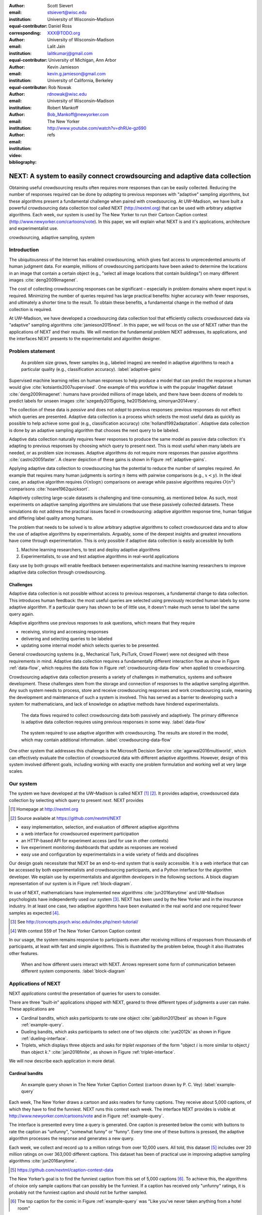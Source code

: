 :author: Scott Sievert
:email: stsievert@wisc.edu
:institution: University of Wisconsin–Madison
:equal-contributor:
:corresponding:

:author: Daniel Ross
:email: XXX@TODO.org
:institution: University of Wisconsin–Madison
:equal-contributor:

:author: Lalit Jain
:email: lalitkumarj@gmail.com
:institution: University of Michigan, Ann Arbor
:equal-contributor:

:author: Kevin Jamieson
:email: kevin.g.jamieson@gmail.com
:institution: University of California, Berkeley

:author: Rob Nowak
:email: rdnowak@wisc.edu
:institution: University of Wisconsin–Madison

:author: Robert Mankoff
:email: Bob_Mankoff@newyorker.com
:institution: The New Yorker

:video: http://www.youtube.com/watch?v=dhRUe-gz690
:bibliography: refs


---------------------------------------------------------------------------
NEXT: A system to easily connect crowdsourcing and adaptive data collection
---------------------------------------------------------------------------

.. class:: abstract

    Obtaining useful crowdsourcing results often requires more responses than
    can be easily collected. Reducing the number of responses required can be
    done by `adapting` to previous responses with "adaptive" sampling
    algorithms, but these algorithms present a fundamental challenge when
    paired with crowdsourcing. At UW–Madison, we have built a powerful
    crowdsourcing data collection tool called NEXT (http://nextml.org) that can
    be used with arbitrary adaptive algorithms. Each week, our system is used
    by The New Yorker to run their Cartoon Caption contest
    (http://www.newyorker.com/cartoons/vote). In this paper, we will explain
    what NEXT is and it's applications, architecture and experimentalist use.

.. class:: keywords

   crowdsourcing, adaptive sampling, system


Introduction
-----------------

The ubiquitousness of the Internet has enabled crowdsourcing, which gives fast
access to unprecedented amounts of human judgment data. For example, millions
of crowdsourcing participants have been asked to determine the locations in an
image that contain a certain object (e.g., "select all image locations that
contain buildings") on many different images :cite:`deng2009imagenet`.

.. comment
    Crowdsourcing enables the collection of many simple human judgments. Uses
    include finding the best item in some set :cite:`audibert2010best` or finding
    some measure of similarity between different objects :cite:`heim2015active`.
    Typically, many responses are required as judgments must be simple for humans
    to answer.

The cost of collecting crowdsourcing responses can be significant – especially
in problem domains where expert input is required. Minimizing the number of
queries required has large practical benefits: higher accuracy with fewer
responses, and ultimately a shorter time to the result.  To obtain these
benefits, a fundamental change in the method of data collection is required.

At UW–Madison, we have developed a crowdsourcing data collection tool that
efficiently collects crowdsourced data via "adaptive" sampling algorithms
:cite:`jamieson2015next`. In this paper, we will focus on the use of NEXT
rather than the applications of NEXT and their results. We will mention the
fundamental problem NEXT addresses, its applications, and the interfaces NEXT
presents to the experimentalist and algorithm designer.

Problem statement
-----------------

.. figure:: figures/adaptive-gains.png
    :scale: 70%

    As problem size grows, fewer samples (e.g., labeled images) are needed in
    adaptive algorithms to reach a particular quality (e.g., classification
    accuracy). :label:`adaptive-gains`

Supervised machine learning relies on human responses to help produce a model
that can predict the response a human would give
:cite:`kotsiantis2007supervised`. One example of this workflow is with the
popular ImageNet dataset :cite:`deng2009imagenet`: humans have provided
millions of image labels, and there have been dozens of models to predict
labels for unseen images :cite:`szegedy2015going, he2015delving,
simonyan2014very`.

The collection of these data is `passive` and does not `adapt` to previous
responses: previous responses do not effect which queries are presented.
Adaptive data collection is a process which selects the most useful data as
quickly as possible to help achieve some goal (e.g., classification accuracy)
:cite:`holland1992adaptation`.  Adaptive data collection is done by an adaptive
sampling algorithm that chooses the next query to be labeled.

Adaptive data collection naturally requires fewer responses to produce the same
model as passive data collection: it's adapting to previous responses by
choosing which query to present next. This is most useful when many labels are
needed, or as problem size increases. Adaptive algorithms do not require more
responses than passive algorithms :cite:`castro2005faster`. A clearer depiction
of these gains is shown in Figure :ref:`adaptive-gains`.

Applying adaptive data collection to crowdsourcing has the potential to reduce
the number of samples required. An example that requires many human judgments
is sorting :math:`n` items with pairwise comparisons (e.g., :math:`x < y`). In
the ideal case, an adaptive algorithm requires :math:`O(n\log n)` comparisons
on average while passive algorithms requires :math:`O(n^2)` comparisons
:cite:`hoare1962quicksort`.

Adaptively collecting large-scale datasets is challenging and time-consuming,
as mentioned below.  As such, most experiments on adaptive sampling algorithms
are simulations that use these passively collected datasets. These simulations
do not address the practical issues faced in crowdsourcing: adaptive algorithm
response time, human fatigue and differing label quality among humans.

The problem that needs to be solved is to allow arbitrary adaptive algorithms
to collect crowdsourced data and to allow the use of adaptive algorithms by
experimentalists. Arguably, some of the deepest insights and greatest
innovations have come through experimentation. This is only possible if
adaptive data collection is easily accessible by both

1. Machine learning researchers, to test and deploy adaptive algorithms
2. Experimentalists, to use and test adaptive algorithms in real-world applications

Easy use by both groups will enable feedback between experimentalists and
machine learning researchers to improve adaptive data collection through
crowdsourcing.

Challenges
^^^^^^^^^^

Adaptive data collection is not possible without access to previous responses,
a fundamental change to data collection. This introduces human feedback: the
most useful queries are selected using previously recorded human labels by some
adaptive algorithm. If a particular query has shown to be of little use, it
doesn't make much sense to label the same query again.

Adaptive algorithms use previous responses to ask questions, which means that
they require

* receiving, storing and accessing responses
* delivering and selecting queries to be labeled
* updating some internal model which selects queries to be presented.

General crowdsourcing systems (e.g., Mechanical Turk, PsiTurk, Crowd Flower)
were not designed with these requirements in mind. Adaptive data collection
requires a fundamentally different interaction flow as show in Figure
:ref:`data-flow`, which requires the data flow in Figure
:ref:`crowdsourcing-data-flow` when applied to crowdsourcing.

Crowdsourcing adaptive data collection presents a variety of challenges in
mathematics, systems and software development. These challenges stem from the
storage and connection of responses to the adaptive sampling algorithm. Any
such system needs to process, store and receive crowdsourcing responses and
work crowdsourcing scale, meaning the development and maintenance of such a
system is involved. This has served as a barrier to developing such a system
for mathematicians, and lack of knowledge on adaptive methods have hindered
experimentalists.

.. figure:: figures/data-flow.png

    The data flows required to collect crowdsourcing data both passively and
    adaptively. The primary difference is adaptive data collection requires
    using previous responses in some way. :label:`data-flow`

.. figure:: figures/crowdsourcing-data-flow.png

    The system required to use adaptive algorithm with crowdsourcing. The
    results are stored in the model, which may contain additional information.
    :label:`crowdsourcing-data-flow`

One other system that addresses this challenge is the Microsoft Decision
Service :cite:`agarwal2016multiworld`, which can effectively evaluate the
collection of crowdsourced data with different adaptive algorithms. However,
design of this system involved different goals, including working with exactly
one problem formulation and working well at very large scales.

Our system
----------

The system we have developed at the UW–Madison is called NEXT [#]_ [#]_. It
provides adaptive, crowdsourced data collection by selecting which query to
present `next`. NEXT provides

.. [#] Homepage at http://nextml.org
.. [#] Source available at https://github.com/nextml/NEXT

* easy implementation, selection, and evaluation of different adaptive
  algorithms
* a web interface for crowdsourced experiment participation
* an HTTP-based API for experiment access (and for use in other contexts)
* live experiment monitoring dashboards that update as responses are received
* easy use and configuration by experimentalists in a wide variety of fields
  and disciplines

Our design goals necessitate that NEXT be an end-to-end system that is easily
accessible. It is a web interface that can be accessed by both experimentalists
and crowdsourcing participants, and a Python interface for the algorithm
developer. We explain use by experimentalists and algorithm developers in the
following sections. A block diagram representation of our system is in Figure
:ref:`block-diagram`.

In use of NEXT, mathematicians have implemented new algorithms
:cite:`jun2016anytime` and UW–Madison psychologists have independently used our
system [#]_. NEXT has been used by the New Yorker and in the insurance
industry. In at least one case, two adaptive algorithms have been evaluated in
the real world and one required fewer samples as expected [#]_.

.. [#] See http://concepts.psych.wisc.edu/index.php/next-tutorial/
.. [#] With contest 559 of The New Yorker Cartoon Caption contest

In our usage, the system remains responsive to participants even after
receiving millions of responses from thousands of participants, at least with
fast and simple algorithms. This is illustrated by the problem below, though
it also illustrates other features.

.. figure:: figures/block-diagram.png

    When and how different users interact with NEXT. Arrows represent some form
    of communication between different system components.
    :label:`block-diagram`

Applications of NEXT
--------------------

NEXT `applications` control the presentation of queries for users to consider.

There are three "built-in" applications shipped with NEXT, geared to three
different types of judgments a user can make. These applications are

* Cardinal bandits, which asks participants to rate one object
  :cite:`gabillon2012best` as shown in Figure :ref:`example-query`.
* Dueling bandits, which asks participants to select one of two objects
  :cite:`yue2012k` as shown in Figure :ref:`dueling-interface`.
* Triplets, which displays three objects and asks for `triplet responses` of
  the form "object :math:`i` is more similar to object :math:`j` than object
  :math:`k`." :cite:`jain2016finite`, as shown in Figure
  :ref:`triplet-interface`.

We will now describe each application in more detail.

Cardinal bandits
^^^^^^^^^^^^^^^^

.. figure:: example_query.png

    An example query shown in The New Yorker Caption Contest (cartoon drawn by
    P. C. Vey) :label:`example-query`


Each week, The New Yorker draws a cartoon and asks readers for funny captions.
They receive about 5,000 captions, of which they have to find the funniest.
NEXT runs this contest each week. The interface NEXT provides is visible at
http://www.newyorker.com/cartoons/vote and in Figure :ref:`example-query`.

The interface is presented every time a query is generated. One caption is
presented below the comic with buttons to rate the caption as "unfunny",
"somewhat funny" or "funny". Every time one of these buttons is pressed, the
adaptive algorithm processes the response and generates a new query.

Each week, we collect and record up to a million ratings from over 10,000
users. All told, this dataset [#]_ includes over 20 million ratings on over
363,000 different captions. This dataset has been of practical use in
improving adaptive sampling algorithms :cite:`jun2016anytime`.

.. [#] https://github.com/nextml/caption-contest-data

The New Yorker’s goal is to find the funniest caption from this set of 5,000
captions [#]_. To achieve this, the algorithms of choice only sample captions
that can possibly be the funniest. If a caption has received only "unfunny"
ratings, it is probably not the funniest caption and should not be further
sampled.

.. [#] The top caption for the comic in Figure :ref:`example-query` was "Like you've never taken anything from a hotel room"

.. comment "Like I'm the first person who's tried sleeping their way to the top" and "And yet you embraced the standing desk".

This system has enabled evaluation and improvement in algorithm implementation.
In initial contests, we verified that one adaptive algorithm
:cite:`jamieson2014lil` saw gains over a random algorithm. Later, we
implemented an improved adaptive algorithm (KL-UCB at
:cite:`kaufmann2013information`) and saw adaptive gains as expected.

This was one of the motivations for NEXT: enabling easy evaluation of adaptive
algorithms.

Dueling bandits
^^^^^^^^^^^^^^^

.. figure:: figures/dueling-interface.png
    :scale: 20%

    The dueling bandits interface, where two items are compared and the
    "better" item is selected (cartoon drawn for The New Yorker Caption Contest
    by Shannon Wheeler) :label:`dueling-interface`

We also support asking the crowdsourcing participants to chose the "best" of
two items. We tried this method during the first several caption contests we
launched for The New Yorker. This interface asks participants to select the
funnier of two captions, and is shown in Figure :ref:`dueling-interface`. This
problem formulation has theoretic guarantees on finding the best item in a set
:cite:`audibert2010best`, but can also be applied to ranking different objects
:cite:`chen2013pairwise`.

The early evaluation of dueling bandits in the Caption Contest is again part of
why we developed NEXT. After trying dueling bandits for several contests, we
decided using cardinal bandits is preferable. Cardinal bandits works better at
scale, and requires less work by The New Yorker.

Triplets
^^^^^^^^

.. figure:: figures/triplet-interface.png
    :scale: 15%

    An interface that asks the user to select the most similar bottom object in
    relation to the top object. :label:`triplet-interface`

Finding a similarity measure between different objects is the goal of this
problem formulation. For example, it may be desired to find the similarity
between different facial expressions. Happy and excited faces may be similar
but are probably different from sad faces.

Human attention span cannot handle the naive number of comparisons (which is
proportional to :math:`n^2` with :math:`n` items). Instead, we ask the
crowdsourcing participant to make a pairwise similarity judgement, or a triplet
response as shown in Figure :ref:`triplet-interface`. There are theoretic
guarantees on finding some similarity measure given these responses
:cite:`jain2016finite` and have been used in practice with NEXT to compare
visual representations of different molecules :cite:`rau2016model`.

NEXT Architecture
-----------------

The design goals of NEXT are to provide

* convenient default `applications` (which handle different problem
  formulations by serving different types of queries; e.g., one application
  involves the rating of exactly one object)
* straightforward and modular algorithm implementation
* live experiment monitoring tools via a dashboard, which must update as
  responses are received and provide some sort of offline access
* easy experimentalist use, both in system launch and in experiment launch

These different system components and their data flow is shown in Figure
:ref:`block-diagram`. Complete system documentation is available and addresses
use cases seen by both algorithm developers and experimentalists [#]_.

.. [#] Documentation can be found at https://github.com/nextml/NEXT/wiki



Algorithm implementation
^^^^^^^^^^^^^^^^^^^^^^^^

Required functions
""""""""""""""""""

To implement Figure :ref:`block-diagram`, we must implement four functions for
each algorithm:

1. ``initExp``, which initializes the algorithm when the experiment is launched
2. ``getQuery``, which generates a query to show one participant
3. ``processAnswer``, which processes the human's answer
4. ``getModel``, which gets the results and is shown on the dashboard

These function handle various objects to displayed in each query (e.g., the
New Yorker displays one text object in every query for a rating). By default,
these objects or `target` are abstracted to an integer index (though the other
information is still accessible). This means that a particular target is
referred to only by index (e.g., the user is seeing target :math:`i`, not
``foo.png``).

All these functions are implemented in Python, and we provide easy access other
tasks needed for adaptive algorithms (database access, background jobs).

Arguments and returns
"""""""""""""""""""""

We treat each algorithm as a black box – NEXT only needs each algorithm
function to accept and return specific values. These arguments and return
values for all algorithm functions are specified exactly in a YAML-based
schema. Every algorithm has to create a mapping from the specified inputs to
the specified outputs.

NEXT verifies the inputs and output to/from algorithms and can also include a
description of each parameter. This means that YAML schema is always up to date
and is self-documenting. Changing this schema means different arguments are
passed to every algorithm, and we offer flexibility by allowing arguments of
any type to be passed.

This schema depends on ``Algs.yaml`` (e.g., in
``apps/[application]/algs/Algs.yaml``) and contains four root level keys for
each of ``initExp``, ``getQuery``, ``processAnswer``, and ``getModel``. Each
one of these sections describes the input arguments and returns values by
``args`` and ``rets`` respectively. These sections are filled with type
specifications that describe the name and type of the various keyword
arguments.

For example, a particular ``Algs.yaml`` may include

.. code-block:: yaml

    getQuery:
      args:
        participant_uid:
          type: string
          description: ID of the participant answering the query
      rets:
        description: The index of the target to ask about
        type: num

The keyword argument ``participant_uid`` is specified in the ``args`` key, and
the return value must be a number. The corresponding ``getQuery``
implementation would be

.. code-block:: python

    def getQuery(butler, participant_uid):
        return 0  # for example

More complete documentation on these parameter specifications, which can be
found at the API endpoint ``assistant/doc/[application-name]/pretty``.

Database access
"""""""""""""""

:label:`butler`

We provide a simple database wrapper, as algorithms need to store different
values (e.g., the number of targets, a list of target scores). We provide a
variety of atomic database operations through a thin wrappers to PyMongo [#]_
and Redis [#]_, though we can support arbitrary databases [#]_.  Each "collection"
in this wrapper mirrors a Python dictionary and has several other atomic
database operations. We provide

.. [#] http://api.mongodb.com/python/current
.. [#] https://redis.io/
.. [#] Which requires implementation of the Collection API found in ``next.apps.Butler``

* ``get``, ``set`` and ``{get, set}_many`` which provide atomic operations to
  store values in the database
* ``append`` and ``pop``, which atomically modify list values, and return the
  result
* ``increment``, which atomically increments a stored value by a given amount

All these operations are atomic, and can be accessed through an interface
called ``butler`` which contains multiple collections. The primary collection
used by algorithms (``butler.algorithms``) is specific to each algorithm and
allows for independent evaluation of different algorithms (though other
collections are available). The arguments to an algorithm function are
``butler`` followed by the values in the schema.

Example
"""""""

This example illustrates the interface we have created for the algorithm
developer and provides an example of algorithm implementation. After
implementation, this algorithm can receive crowdsourcing responses through the
web interface.

.. code-block:: python

    import numpy as np

    def choose_target(butler):
        # Adaptive sampling hidden for brevity
        n = butler.algorithms.get(key='n')
        return np.random.choice(n)

    class MyAlg:
        def initExp(self, butler, n):
            butler.algorithms.set(key='n', value=n)
            scores = {'score'+ str(i): 0 for i in range(n)}
            pulls = {'pulls' + str(i): 0 for i in range(n)}
            butler.algorithms.set_many(
                key_value_dict=scores
            )
            butler.algorithms.set_many(
                key_value_dict=pulls
            )

        def getQuery(self, butler):
            return choose_target(butler)

        def processAnswer(self, butler,
                          target_id, reward):
            butler.algorithms.increment(
                key='score' + str(target_id),
                value=reward
            )
            butler.algorithms.increment(
                key='pulls' + str(target_id),
            )

        def getModel(self, butler):
            n = butler.algorithms.get(key='n')
            scores = [butler.algorithms.get(
                        'score' + str(i))
                      for i in range(n)]
            pulls = [butler.algorithms.get(
                        'pulls' + str(i))
                      for i in range(n)]
            mean_scores = [s/p if p != 0 else float('nan')
                           for s, p in zip(scores, pulls)]
            return mean_scores

The ``Algs.yaml`` file for this algorithm would be

.. code-block:: yaml

    initExp:
      args:
        n:
          description: Number of targets
          type: num
    getQuery:
      rets:
        type: num
        description: The target to show
                     the user
    processAnswer:
      args:
        target_id:
          description: The target_id that was shown
                       to the user
          type: num
        reward:
          description: The reward the user gave
                       the target
          values: [1, 2, 3]
          type: num
    getModel:
      rets:
        type: list
        description: The scores for each target ordered
                     by target_id.
        values:
          description: The mean score for a particular target
          type: num

Experiment dashboards
^^^^^^^^^^^^^^^^^^^^^

NEXT can be monitored in real-time via dashboards for each experiment, which
include:

* experiment logs
* basic information (launch date, number of received responses, etc)
* the results, with current responses received (example in Figure
  :ref:`dashboard-results`)
* client- and server-side timing information
* download links to the responses and the live results (which allows processing
  of these data offline).

.. figure:: figures/alg-results.png

   The dashboard display of results from different algorithms for the example in Figure :ref:`dueling-interface`. :label:`dashboard-results`

The dashboards include histograms for both human response time and network
delay (time taken for NEXT to respond to request), a measure of system
responsiveness. An example is shown in Figure :ref:`histograms`. These
dashboards also include timing information for algorithm functions, a useful
debugging tool for the algorithm developer.

From the dashboard, we support the download of both experiment results and
participant response information.

.. figure:: figures/573-timing.png
    :scale: 50%

    Timing histograms measured client-side in seconds for cartoon caption
    contest 573. Network delay represents the total time NEXT took to respond
    and response time measures human resposne time. :label:`histograms`

Experimentalist use
^^^^^^^^^^^^^^^^^^^

Below, we will refer to different NEXT features which are available through
different API endpoints. After NEXT has launched, these are available via HTTP
on port ``8000`` on the hosting machine. In practice, this means the API
endpoint ``/home`` (for example) is available at ``[next-url]:8000/home`` when
``[next-url]`` is one of ``ec2-...-amazonaws.com`` or ``localhost``.

Launching NEXT
""""""""""""""

The easiest way to launch NEXT is through Amazon EC2 (which can provide
the interface required for crowdsourcing) and their AMI service. After launch,
the main NEXT interface is available at the API endpoint ``/home`` which
provides links to the list of dashboards, an experiment launching interface and
the associated documentation.

Launching can be done by selecting the "Launch instance" button on Amazon EC2
and choosing the AMI "NEXT_AMI", ``ami-36a00c56`` which is available in the
Oregon region. We recommend that production experiments be run on the EC2
instance-type ``c4.8xlarge``, a server large enough to provide the necessary
memory and compute power.  A complete guide can be found in the documentation
at https://github.com/nextml/NEXT/wiki.

Experiment launch
"""""""""""""""""

Experiments are launched by providing two files to NEXT, either via a web
interface or an API endpoint. An experiment description file is required.  The
other (optional) file enumerate the objects under consideration ("target").
These two files can be uploaded through the interface available at
``/assistant/init``.

The experiment description contains the information required to launch and
configure the experiment. The following experiment description was used to
generate the image in Figure :ref:`dueling-interface`:

.. code-block:: yaml

    app_id: CardinalBanditsPureExploration
    args:
      alg_list:
      - {alg_id: KLUCB, alg_label: KLUCB}
      algorithm_management_settings:
        mode: fixed_proportions
        params:
        - {alg_label: KLUCB, proportion: 1.0}
      context: # image URL, trimmed for brevity
      context_type: image
      failure_probability: 0.05
      participant_to_algorithm_management: one_to_many
      rating_scale:
        labels:
        - {label: unfunny, reward: 1}
        - {label: somewhat funny, reward: 2}
        - {label: funny, reward: 3}


These parameters are defined in schemes, and are documented at
the API endpoint ``/assistant/doc/[application-id]/pretty``
in the "initExp" section.

The other file necessary for experiment launch is a ZIP file of targets (e.g.,
the images involved in each query). We support several different formats for
this ZIP file so images, text and arbitrary URLs can be supported. If images
are included in this ZIP file, we upload all images to Amazon S3.

Experimentalist use with crowdsourcing
""""""""""""""""""""""""""""""""""""""

After experiment launch, a link to the experiment dashboard and query page is
presented. We recommend distributing this query page link to crowdsourcing
participants, which typically happens via Mechanical Turk or email.


Experiment persistence
""""""""""""""""""""""

We support saving and restoring experiments on the experiment list at
``/dashboard/experiment_list``.  This allows experiment persistence even when
Amazon EC2 machines are terminated.


Conclusion
----------

At UW–Madison, we have created a system that is connecting useful adaptive
algorithms with crowdsourced data collection. This system has been successfully
used by experimentalists in a wide variety of disciplines from the social
sciences to engineering to efficiently collect crowdsourced data; in effect,
accelerating research by decreasing the time to obtain results.

The development of this system is modular: sampling algorithms are treated as
black boxes, and this system is accessible with other interfaces. NEXT provides
useful experiment monitoring tools that update as responses are received. This
system has shown to be cost effective in bringing decision making tools to new
applications in both the private and public sectors.
